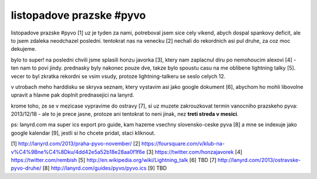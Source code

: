 
listopadove prazske #pyvo
=========================

listopadove prazske #pyvo [1] uz je tyden za nami, potreboval jsem sice cely vikend, abych dospal
spankovy deficit, ale to jsem zdaleka neodchazel posledni. tentokrat nas na venecku [2] nechali do
rekordnich asi pul druhe, za coz moc dekujeme.

bylo to super! na posledni chvili jsme splasili honzu javorka [3], ktery nam zaplacnul diru po
nemohoucim alexovi [4] - ten nam to povi jindy. prednasky byly nakonec pouze dve, takze bylo
spoustu casu na me oblibene lightning talky [5]. vecer to byl zkratka rekordni se vsim vsudy,
protoze lightning-talkeru se seslo celych 12.

v utrobach meho harddisku se skryva seznam, ktery vystavim asi jako google dokument [6], abychom ho
mohli libovolne upravit a hlavne pak doplnit prednasejici na lanyrd.

krome toho, ze se v mezicase vypravime do ostravy [7], si uz muzete zakrouzkovat termin vanocniho
prazskeho pyva: 2013/12/18 - ale to je prece jasne, protoze ani tentokrat to neni jinak, nez **treti
streda v mesici**.

ps: lanyrd.com ma super ics export pro guide, kam hazeme vsechny slovensko-ceske pyva [8] a mne se
indexuje jako google kalendar [9], jestli si ho chcete pridat, staci kliknout.


[1] http://lanyrd.com/2013/praha-pyvo-november/
[2] https://foursquare.com/v/klub-na-v%C4%9Bne%C4%8Dku/4dd42e5a52b18e28aa0f1f6e
[3] https://twitter.com/honzajavorek
[4] https://twitter.com/rembish
[5] http://en.wikipedia.org/wiki/Lightning_talk
[6] TBD
[7] http://lanyrd.com/2013/ostravske-pyvo-druhe/
[8] http://lanyrd.com/guides/pyvo/pyvo.ics
[9] TBD

